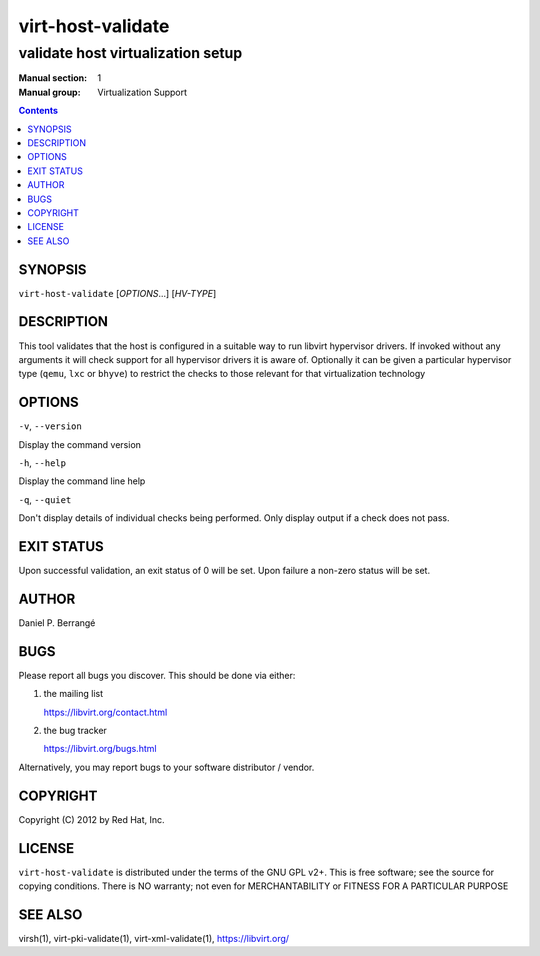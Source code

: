 ==================
virt-host-validate
==================

----------------------------------
validate host virtualization setup
----------------------------------

:Manual section: 1
:Manual group: Virtualization Support

.. contents::

SYNOPSIS
========

``virt-host-validate`` [*OPTIONS*...] [*HV-TYPE*]


DESCRIPTION
===========

This tool validates that the host is configured in a suitable
way to run libvirt hypervisor drivers. If invoked without any
arguments it will check support for all hypervisor drivers it
is aware of. Optionally it can be given a particular hypervisor
type (``qemu``, ``lxc`` or ``bhyve``) to restrict the checks
to those relevant for that virtualization technology


OPTIONS
=======

``-v``, ``--version``

Display the command version

``-h``, ``--help``

Display the command line help

``-q``, ``--quiet``

Don't display details of individual checks being performed.
Only display output if a check does not pass.


EXIT STATUS
===========

Upon successful validation, an exit status of 0 will be set. Upon
failure a non-zero status will be set.

AUTHOR
======

Daniel P. Berrangé


BUGS
====

Please report all bugs you discover.  This should be done via either:

#. the mailing list

   `https://libvirt.org/contact.html <https://libvirt.org/contact.html>`_

#. the bug tracker

   `https://libvirt.org/bugs.html <https://libvirt.org/bugs.html>`_

Alternatively, you may report bugs to your software distributor / vendor.


COPYRIGHT
=========

Copyright (C) 2012 by Red Hat, Inc.


LICENSE
=======

``virt-host-validate`` is distributed under the terms of the GNU GPL v2+.
This is free software; see the source for copying conditions. There
is NO warranty; not even for MERCHANTABILITY or FITNESS FOR A PARTICULAR
PURPOSE


SEE ALSO
========

virsh(1), virt-pki-validate(1), virt-xml-validate(1),
`https://libvirt.org/ <https://libvirt.org/>`_
